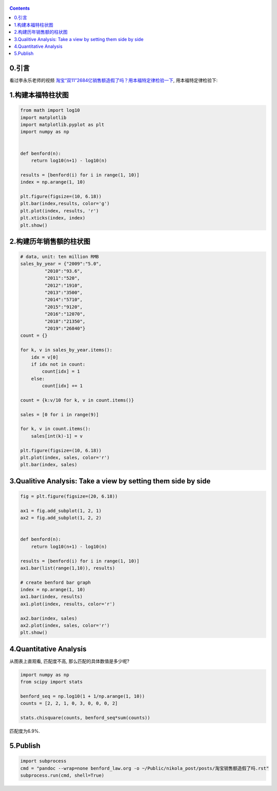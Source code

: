    .. title: 淘宝双十一的销售额造假了吗? 用本福特定律检验
   .. slug: taobao-shuangshiyi-zaojiale-ma
   .. date: 2019-11-20 20:53:29 UTC+08:00
   .. tags: benford, python, matplotlib, numpy
   .. category: programming
   .. link:
   .. description:
   .. type: text

.. contents::

0.引言
------

看过李永乐老师的视频 `淘宝“双11”2684亿销售额造假了吗？用本福特定律检验一下 <https://www.youtube.com/watch?v=CCo4k9Ax7cM&t=7s>`__, 用本福特定律检验下:

1.构建本福特柱状图
------------------

.. code:: ipython

   from math import log10
   import matplotlib
   import matplotlib.pyplot as plt
   import numpy as np


   def benford(n):
       return log10(n+1) - log10(n)

   results = [benford(i) for i in range(1, 10)]
   index = np.arange(1, 10)

   plt.figure(figsize=(10, 6.18))
   plt.bar(index,results, color='g')
   plt.plot(index, results, 'r')
   plt.xticks(index, index)
   plt.show()

.. image:: images/PogAvJ.png

          
2.构建历年销售额的柱状图
------------------------

.. code:: ipython

   # data, unit: ten million RMB
   sales_by_year = {"2009":"5.0",
            "2010":"93.6",
            "2011":"520",
            "2012":"1910",
            "2013":"3500",
            "2014":"5710",
            "2015":"9120",
            "2016":"12070",
            "2018":"21350",
            "2019":"26840"}
   count = {}

   for k, v in sales_by_year.items():
       idx = v[0]
       if idx not in count:
           count[idx] = 1
       else:
           count[idx] += 1

   count = {k:v/10 for k, v in count.items()}

   sales = [0 for i in range(9)]

   for k, v in count.items():
       sales[int(k)-1] = v

   plt.figure(figsize=(10, 6.18))
   plt.plot(index, sales, color='r')
   plt.bar(index, sales)

.. image:: images/QtppzN.png

3.Qualitive Analysis: Take a view by setting them side by side
--------------------------------------------------------------

.. code:: ipython


   fig = plt.figure(figsize=(20, 6.18))

   ax1 = fig.add_subplot(1, 2, 1)
   ax2 = fig.add_subplot(1, 2, 2)


   def benford(n):
       return log10(n+1) - log10(n)

   results = [benford(i) for i in range(1, 10)]
   ax1.bar(list(range(1,10)), results)

   # create benford bar graph
   index = np.arange(1, 10)
   ax1.bar(index, results)
   ax1.plot(index, results, color='r')

   ax2.bar(index, sales)
   ax2.plot(index, sales, color='r')
   plt.show()

.. image:: images/p1Nqxa.png

4.Quantitative Analysis
-----------------------

从图表上直观看, 匹配度不高, 那么匹配的具体数值是多少呢?

.. code:: ipython

   import numpy as np
   from scipy import stats

   benford_seq = np.log10(1 + 1/np.arange(1, 10))
   counts = [2, 2, 1, 0, 3, 0, 0, 0, 2]

   stats.chisquare(counts, benford_seq*sum(counts))

匹配度为6.9%.

5.Publish
---------

.. code:: ipython

   import subprocess
   cmd = "pandoc --wrap=none benford_law.org -o ~/Public/nikola_post/posts/淘宝销售额造假了吗.rst"
   subprocess.run(cmd, shell=True)

.. code:: shell
   cd  ~/Documents/OrgMode/ORG/images
   ls -t  | head -n 4 | while read line; do cp $line     ~/Public/nikola_post/images/; done
